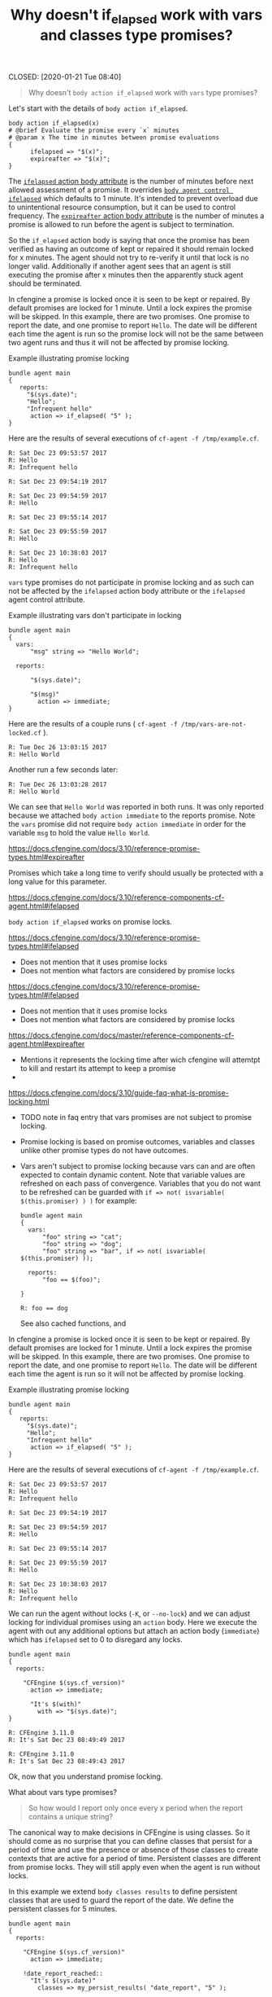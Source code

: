 :PROPERTIES:
:ID:       2677759c-7525-4981-9501-ac1cfc4afa4b
:END:
#+TITLE: Why doesn't if_elapsed work with vars and classes type promises?
CLOSED: [2020-01-21 Tue 08:40]

#+BEGIN_QUOTE
  Why doesn't =body action if_elapsed= work with =vars= type promises?
#+END_QUOTE

Let's start with the details of =body action if_elapsed=.

#+BEGIN_SRC cfengine3
  body action if_elapsed(x)
  # @brief Evaluate the promise every `x` minutes
  # @param x The time in minutes between promise evaluations
  {
        ifelapsed => "$(x)";
        expireafter => "$(x)";
  }
#+END_SRC

The [[https://docs.cfengine.com/docs/master/reference-promise-types.html#ifelapsed][=ifelapsed= action body attribute]] is the number of minutes before next
allowed assessment of a promise. It overrides [[https://docs.cfengine.com/docs/master/reference-components-cf-agent.html#ifelapsed][=body agent control ifelapsed=]]
which defaults to 1 minute. It's intended to prevent overload due to
unintentional resource consumption, but it can be used to control frequency. The
[[https://docs.cfengine.com/docs/master/reference-promise-types.html#expireafter][=expireafter= action body attribute]] is the number of minutes a promise is
allowed to run before the agent is subject to termination.

So the =if_elapsed= action body is saying that once the promise has been
verified as having an outcome of kept or repaired it should remain locked for x
minutes. The agent should not try to re-verify it until that lock is no longer
valid. Additionally if another agent sees that an agent is still executing the
promise after x minutes then the apparently stuck agent should be terminated.

In cfengine a promise is locked once it is seen to be kept or repaired. By
default promises are locked for 1 minute. Until a lock expires the promise will
be skipped. In this example, there are two promises. One promise to report the
date, and one promise to report =Hello=. The date will be different each time
the agent is run so the promise lock will not be the same between two agent runs
and thus it will not be affected by promise locking.

#+Name: Example illustrating promise locking
#+Caption: Example illustrating promise locking
#+BEGIN_SRC cfengine3 :use-locks yes
  bundle agent main
  {
     reports:
       "$(sys.date)";
       "Hello";
       "Infrequent hello"
        action => if_elapsed( "5" );
  }
#+END_SRC

Here are the results of several executions of ~cf-agent -f /tmp/example.cf~.

#+Caption: Example illustrating promise locking first run
#+RESULTS: Example illustrating promise locking first run
: R: Sat Dec 23 09:53:57 2017
: R: Hello
: R: Infrequent hello

#+Caption: Example illustrating promise locking second run
#+RESULTS: Example illustrating promise locking second run
: R: Sat Dec 23 09:54:19 2017

#+Caption: Example illustrating promise locking third run
#+RESULTS: Example illustrating promise locking third run
: R: Sat Dec 23 09:54:59 2017
: R: Hello

#+Caption: Example illustrating promise locking fourth run
#+RESULTS: Example illustrating promise locking fourth run
: R: Sat Dec 23 09:55:14 2017

#+Caption: Example illustrating promise locking fifth run
#+RESULTS: Example illustrating promise locking fifth run
: R: Sat Dec 23 09:55:59 2017
: R: Hello

#+Caption: Example illustrating promise locking sixth run
#+RESULTS: Example illustrating promise locking sixth run
: R: Sat Dec 23 10:38:03 2017
: R: Hello
: R: Infrequent hello

=vars= type promises do not participate in promise locking and as such can not
be affected by the =ifelapsed= action body attribute or the =ifelapsed= agent
control attribute.

#+Name: Example illustrating vars don't participate in locking
#+Caption: Example illustrating vars don't participate in locking
#+BEGIN_SRC cfengine3 :use-locks yes
  bundle agent main
  {
    vars:
        "msg" string => "Hello World";
      
    reports:

        "$(sys.date)";

        "$(msg)"
          action => immediate;
  }
#+END_SRC

Here are the results of a couple runs ( ~cf-agent -f /tmp/vars-are-not-locked.cf~ ).

#+RESULTS: Example illustrating vars don't participate in locking
: R: Tue Dec 26 13:03:15 2017
: R: Hello World

Another run a few seconds later:

#+RESULTS: Example illustrating vars don't participate in locking
: R: Tue Dec 26 13:03:28 2017
: R: Hello World

We can see that =Hello World= was reported in both runs. It was only reported
because we attached =body action immediate= to the reports promise. Note the
=vars= promise did not require =body action immediate= in order for the variable
=msg= to hold the value =Hello World=.




https://docs.cfengine.com/docs/3.10/reference-promise-types.html#expireafter

Promises which
take a long time to verify should usually be protected with a long value for
this parameter.

https://docs.cfengine.com/docs/3.10/reference-components-cf-agent.html#ifelapsed

=body action if_elapsed= works on promise locks.

https://docs.cfengine.com/docs/3.10/reference-promise-types.html#ifelapsed
- Does not mention that it uses promise locks
- Does not mention what factors are considered by promise locks

https://docs.cfengine.com/docs/3.10/reference-promise-types.html#ifelapsed
- Does not mention that it uses promise locks
- Does not mention what factors are considered by promise locks

https://docs.cfengine.com/docs/master/reference-components-cf-agent.html#expireafter
- Mentions it represents the locking time after wich cfengine will attemtpt to kill and restart its attempt to keep a promise
- 

https://docs.cfengine.com/docs/3.10/guide-faq-what-is-promise-locking.html
- TODO note in faq entry that vars promises are not subject to promise locking.
- Promise locking is based on promise outcomes, variables and classes unlike
  other promise types do not have outcomes.

- Vars aren't subject to promise locking because vars can and are often expected
  to contain dynamic content. Note that variable values are refreshed on each
  pass of convergence. Variables that you do not want to be refreshed can be
  guarded with =if => not( isvariable( $(this.promiser) ) )= for example:

  #+BEGIN_SRC cfengine3
    bundle agent main
    {
      vars:
          "foo" string => "cat";
          "foo" string => "dog";
          "foo" string => "bar", if => not( isvariable( $(this.promiser) ));

      reports:
          "foo == $(foo)";

    }
  #+END_SRC 

  #+RESULTS:
  : R: foo == dog

 See also cached
  functions, and

In cfengine a promise is locked once it is seen to be kept or repaired. By
default promises are locked for 1 minute. Until a lock expires the promise will
be skipped. In this example, there are two promises. One promise to report the
date, and one promise to report =Hello=. The date will be different each time
the agent is run so it will not be affected by promise locking.

#+Name: Example illustrating promise locking
#+Caption: Example illustrating promise locking
#+BEGIN_SRC cfengine3 :use-locks yes
  bundle agent main
  {
     reports:
       "$(sys.date)";
       "Hello";
       "Infrequent hello"
        action => if_elapsed( "5" );
  }
#+END_SRC

Here are the results of several executions of ~cf-agent -f /tmp/example.cf~.

#+Caption: Example illustrating promise locking first run
#+RESULTS: Example illustrating promise locking first run
: R: Sat Dec 23 09:53:57 2017
: R: Hello
: R: Infrequent hello

#+Caption: Example illustrating promise locking second run
#+RESULTS: Example illustrating promise locking second run
: R: Sat Dec 23 09:54:19 2017

#+Caption: Example illustrating promise locking third run
#+RESULTS: Example illustrating promise locking third run
: R: Sat Dec 23 09:54:59 2017
: R: Hello

#+Caption: Example illustrating promise locking fourth run
#+RESULTS: Example illustrating promise locking fourth run
: R: Sat Dec 23 09:55:14 2017

#+Caption: Example illustrating promise locking fifth run
#+RESULTS: Example illustrating promise locking fifth run
: R: Sat Dec 23 09:55:59 2017
: R: Hello

#+Caption: Example illustrating promise locking sixth run
#+RESULTS: Example illustrating promise locking sixth run
: R: Sat Dec 23 10:38:03 2017
: R: Hello
: R: Infrequent hello

We can run the agent without locks (=-K=, or =--no-lock=) and we can adjust
locking for individual promises using an =action= body. Here we execute the
agent with out any additional options but attach an action body (=immediate=)
which has =ifelapsed= set to 0 to disregard any locks.

#+BEGIN_SRC cfengine3 :use-locks yes
  bundle agent main
  {
    reports:

      "CFEngine $(sys.cf_version)"
        action => immediate;

        "It's $(with)"
          with => "$(sys.date)";
  }
#+END_SRC

#+RESULTS: Second run
: R: CFEngine 3.11.0
: R: It's Sat Dec 23 08:49:49 2017

#+RESULTS: First run
: R: CFEngine 3.11.0
: R: It's Sat Dec 23 08:49:43 2017

Ok, now that you understand promise locking.


What about vars type promises?

#+BEGIN_QUOTE
  So how would I report only once every x period when the report contains a unique
  string?
#+END_QUOTE

The canonical way to make decisions in CFEngine is using classes. So it should
come as no surprise that you can define classes that persist for a period of
time and use the presence or absence of those classes to create contexts that
are active for a period of time. Persistent classes are different from promise
locks. They will still apply even when the agent is run without locks.

In this example we extend =body classes results= to define persistent classes
that are used to guard the report of the date. We define the persistent classes
for 5 minutes.

#+BEGIN_SRC cfengine3 :use-locks yes :tangle /tmp/test.cf
  bundle agent main
  {
    reports:

      "CFEngine $(sys.cf_version)"
        action => immediate;

      !date_report_reached::
        "It's $(sys.date)"
          classes => my_persist_results( "date_report", "5" );

    vars:

      "c" slist => classesmatching( "date_report.*" );

    reports:
      
      "Found class '$(c)'"
        action => immediate;
  }
  body classes my_persist_results(class_prefix, minutes)
  # @brief Extends `body classes results` and makes classes persistent.
  #
  # @ **Note:** This body defines `namespace` scoped classes
  {
          inherit_from => results( "namespace", $(class_prefix) );
          persist_time => "$(minutes)";
  }
#+END_SRC

Here is the policy in action:

#+BEGIN_EXAMPLE
  /tmp λ cf-agent -Kf./test.cf 
  R: CFEngine 3.11.0
  R: It's Sat Dec 23 09:22:08 2017
  R: Found class 'date_report_reached'
  R: Found class 'date_report_kept'
  /tmp λ cf-agent -Kf./test.cf 
  R: CFEngine 3.11.0
  R: Found class 'date_report_reached'
  R: Found class 'date_report_kept'
  /tmp λ cf-agent -Kf./test.cf 
  R: CFEngine 3.11.0
  R: It's Sat Dec 23 09:29:44 2017
  R: Found class 'date_report_reached'
  R: Found class 'date_report_kept'
  cf-agent -Kf./test.cf 
  R: CFEngine 3.11.0
  R: It's Sat Dec 23 09:22:08 2017
  R: Found class 'date_report_reached'
  R: Found class 'date_report_kept'
#+END_EXAMPLE

Promise locking and classes type promises
#+BEGIN_SRC cfengine3 :use-locks yes
  bundle agent main
  {
    classes:

      "myclass" expression => "any";

    reports:

      myclass::
        "$(sys.date) The class is defined";
  }
#+END_SRC

We can see that the report is emitted during each run, thus =myclass= is defined regardless of any locks.

#+RESULTS: one
: R: Tue Dec 26 15:19:22 2017 The class is defined

#+RESULTS:
: R: Tue Dec 26 15:19:29 2017 The class is defined
